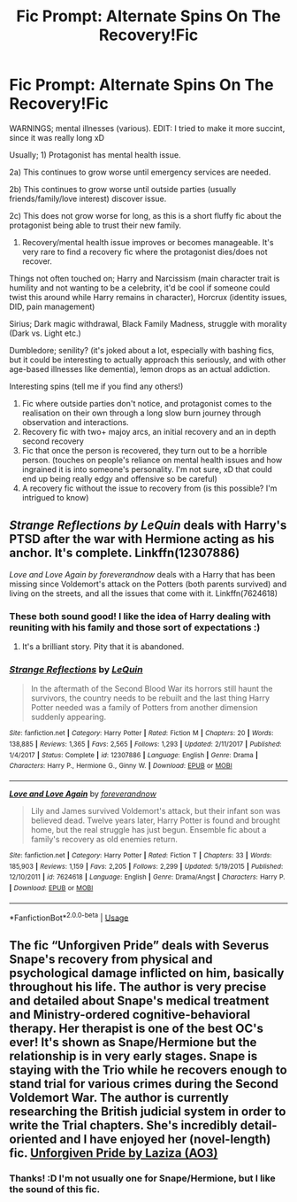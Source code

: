 #+TITLE: Fic Prompt: Alternate Spins On The Recovery!Fic

* Fic Prompt: Alternate Spins On The Recovery!Fic
:PROPERTIES:
:Score: 2
:DateUnix: 1574951847.0
:DateShort: 2019-Nov-28
:FlairText: Prompt
:END:
WARNINGS; mental illnesses (various). EDIT: I tried to make it more succint, since it was really long xD

Usually; 1) Protagonist has mental health issue.

2a) This continues to grow worse until emergency services are needed.

2b) This continues to grow worse until outside parties (usually friends/family/love interest) discover issue.

2c) This does not grow worse for long, as this is a short fluffy fic about the protagonist being able to trust their new family.

3) Recovery/mental health issue improves or becomes manageable. It's very rare to find a recovery fic where the protagonist dies/does not recover.

Things not often touched on; Harry and Narcissism (main character trait is humility and not wanting to be a celebrity, it'd be cool if someone could twist this around while Harry remains in character), Horcrux (identity issues, DID, pain management)

Sirius; Dark magic withdrawal, Black Family Madness, struggle with morality (Dark vs. Light etc.)

Dumbledore; senility? (it's joked about a lot, especially with bashing fics, but it could be interesting to actually approach this seriously, and with other age-based illnesses like dementia), lemon drops as an actual addiction.

Interesting spins (tell me if you find any others!)

1. Fic where outside parties don't notice, and protagonist comes to the realisation on their own through a long slow burn journey through observation and interactions.
2. Recovery fic with two+ majoy arcs, an initial recovery and an in depth second recovery
3. Fic that once the person is recovered, they turn out to be a horrible person. (touches on people's reliance on mental health issues and how ingrained it is into someone's personality. I'm not sure, xD that could end up being really edgy and offensive so be careful)
4. A recovery fic without the issue to recovery from (is this possible? I'm intrigued to know)


** /Strange Reflections by LeQuin/ deals with Harry's PTSD after the war with Hermione acting as his anchor. It's complete. Linkffn(12307886)

/Love and Love Again by foreverandnow/ deals with a Harry that has been missing since Voldemort's attack on the Potters (both parents survived) and living on the streets, and all the issues that come with it. Linkffn(7624618)
:PROPERTIES:
:Author: rohan62442
:Score: 1
:DateUnix: 1574954759.0
:DateShort: 2019-Nov-28
:END:

*** These both sound good! I like the idea of Harry dealing with reuniting with his family and those sort of expectations :)
:PROPERTIES:
:Score: 2
:DateUnix: 1574974687.0
:DateShort: 2019-Nov-29
:END:

**** It's a brilliant story. Pity that it is abandoned.
:PROPERTIES:
:Author: rohan62442
:Score: 1
:DateUnix: 1574987802.0
:DateShort: 2019-Nov-29
:END:


*** [[https://www.fanfiction.net/s/12307886/1/][*/Strange Reflections/*]] by [[https://www.fanfiction.net/u/1634726/LeQuin][/LeQuin/]]

#+begin_quote
  In the aftermath of the Second Blood War its horrors still haunt the survivors, the country needs to be rebuilt and the last thing Harry Potter needed was a family of Potters from another dimension suddenly appearing.
#+end_quote

^{/Site/:} ^{fanfiction.net} ^{*|*} ^{/Category/:} ^{Harry} ^{Potter} ^{*|*} ^{/Rated/:} ^{Fiction} ^{M} ^{*|*} ^{/Chapters/:} ^{20} ^{*|*} ^{/Words/:} ^{138,885} ^{*|*} ^{/Reviews/:} ^{1,365} ^{*|*} ^{/Favs/:} ^{2,565} ^{*|*} ^{/Follows/:} ^{1,293} ^{*|*} ^{/Updated/:} ^{2/11/2017} ^{*|*} ^{/Published/:} ^{1/4/2017} ^{*|*} ^{/Status/:} ^{Complete} ^{*|*} ^{/id/:} ^{12307886} ^{*|*} ^{/Language/:} ^{English} ^{*|*} ^{/Genre/:} ^{Drama} ^{*|*} ^{/Characters/:} ^{Harry} ^{P.,} ^{Hermione} ^{G.,} ^{Ginny} ^{W.} ^{*|*} ^{/Download/:} ^{[[http://www.ff2ebook.com/old/ffn-bot/index.php?id=12307886&source=ff&filetype=epub][EPUB]]} ^{or} ^{[[http://www.ff2ebook.com/old/ffn-bot/index.php?id=12307886&source=ff&filetype=mobi][MOBI]]}

--------------

[[https://www.fanfiction.net/s/7624618/1/][*/Love and Love Again/*]] by [[https://www.fanfiction.net/u/2126353/foreverandnow][/foreverandnow/]]

#+begin_quote
  Lily and James survived Voldemort's attack, but their infant son was believed dead. Twelve years later, Harry Potter is found and brought home, but the real struggle has just begun. Ensemble fic about a family's recovery as old enemies return.
#+end_quote

^{/Site/:} ^{fanfiction.net} ^{*|*} ^{/Category/:} ^{Harry} ^{Potter} ^{*|*} ^{/Rated/:} ^{Fiction} ^{T} ^{*|*} ^{/Chapters/:} ^{33} ^{*|*} ^{/Words/:} ^{185,903} ^{*|*} ^{/Reviews/:} ^{1,159} ^{*|*} ^{/Favs/:} ^{2,205} ^{*|*} ^{/Follows/:} ^{2,299} ^{*|*} ^{/Updated/:} ^{5/19/2015} ^{*|*} ^{/Published/:} ^{12/10/2011} ^{*|*} ^{/id/:} ^{7624618} ^{*|*} ^{/Language/:} ^{English} ^{*|*} ^{/Genre/:} ^{Drama/Angst} ^{*|*} ^{/Characters/:} ^{Harry} ^{P.} ^{*|*} ^{/Download/:} ^{[[http://www.ff2ebook.com/old/ffn-bot/index.php?id=7624618&source=ff&filetype=epub][EPUB]]} ^{or} ^{[[http://www.ff2ebook.com/old/ffn-bot/index.php?id=7624618&source=ff&filetype=mobi][MOBI]]}

--------------

*FanfictionBot*^{2.0.0-beta} | [[https://github.com/tusing/reddit-ffn-bot/wiki/Usage][Usage]]
:PROPERTIES:
:Author: FanfictionBot
:Score: 1
:DateUnix: 1574954777.0
:DateShort: 2019-Nov-28
:END:


** The fic “Unforgiven Pride” deals with Severus Snape's recovery from physical and psychological damage inflicted on him, basically throughout his life. The author is very precise and detailed about Snape's medical treatment and Ministry-ordered cognitive-behavioral therapy. Her therapist is one of the best OC's ever! It's shown as Snape/Hermione but the relationship is in very early stages. Snape is staying with the Trio while he recovers enough to stand trial for various crimes during the Second Voldemort War. The author is currently researching the British judicial system in order to write the Trial chapters. She's incredibly detail-oriented and I have enjoyed her (novel-length) fic. [[https://archiveofourown.org/works/7046629][Unforgiven Pride by Laziza (AO3)]]
:PROPERTIES:
:Author: CocoRobicheau
:Score: 0
:DateUnix: 1574974258.0
:DateShort: 2019-Nov-29
:END:

*** Thanks! :D I'm not usually one for Snape/Hermione, but I like the sound of this fic.
:PROPERTIES:
:Score: 1
:DateUnix: 1574974641.0
:DateShort: 2019-Nov-29
:END:
